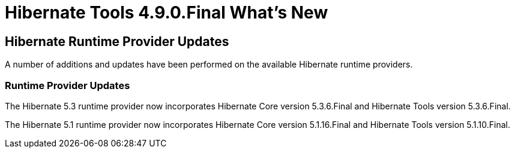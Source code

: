 = Hibernate Tools 4.9.0.Final What's New
:page-layout: whatsnew
:page-component_id: hibernate
:page-component_version: 4.9.0.Final
:page-product_id: jbt_core
:page-product_version: 4.9.0.Final

== Hibernate Runtime Provider Updates

A number of additions and updates have been performed on the available Hibernate runtime  providers.


=== Runtime Provider Updates

The Hibernate 5.3 runtime provider now incorporates Hibernate Core version 5.3.6.Final and Hibernate Tools version 5.3.6.Final.

The Hibernate 5.1 runtime provider now incorporates Hibernate Core version 5.1.16.Final and Hibernate Tools version 5.1.10.Final.


